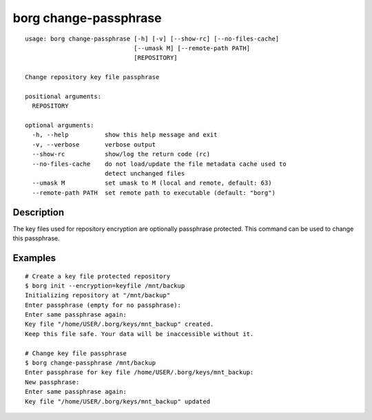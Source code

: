 .. _borg_change-passphrase:

borg change-passphrase
----------------------
::

    usage: borg change-passphrase [-h] [-v] [--show-rc] [--no-files-cache]
                                  [--umask M] [--remote-path PATH]
                                  [REPOSITORY]
    
    Change repository key file passphrase
    
    positional arguments:
      REPOSITORY
    
    optional arguments:
      -h, --help          show this help message and exit
      -v, --verbose       verbose output
      --show-rc           show/log the return code (rc)
      --no-files-cache    do not load/update the file metadata cache used to
                          detect unchanged files
      --umask M           set umask to M (local and remote, default: 63)
      --remote-path PATH  set remote path to executable (default: "borg")
    
Description
~~~~~~~~~~~

The key files used for repository encryption are optionally passphrase
protected. This command can be used to change this passphrase.

Examples
~~~~~~~~
::

    # Create a key file protected repository
    $ borg init --encryption=keyfile /mnt/backup
    Initializing repository at "/mnt/backup"
    Enter passphrase (empty for no passphrase):
    Enter same passphrase again: 
    Key file "/home/USER/.borg/keys/mnt_backup" created.
    Keep this file safe. Your data will be inaccessible without it.

    # Change key file passphrase
    $ borg change-passphrase /mnt/backup
    Enter passphrase for key file /home/USER/.borg/keys/mnt_backup:
    New passphrase: 
    Enter same passphrase again: 
    Key file "/home/USER/.borg/keys/mnt_backup" updated
